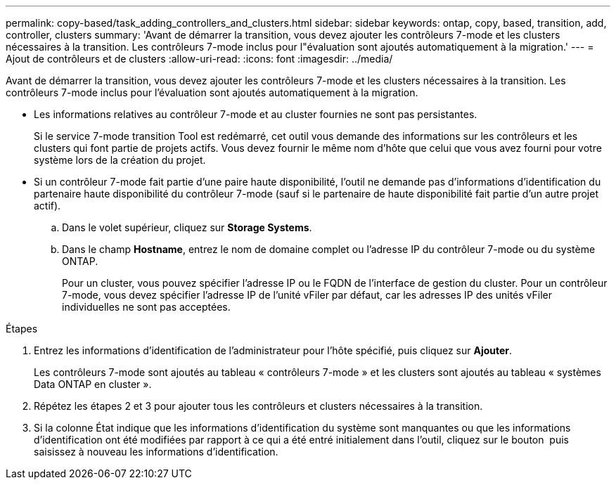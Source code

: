 ---
permalink: copy-based/task_adding_controllers_and_clusters.html 
sidebar: sidebar 
keywords: ontap, copy, based, transition, add, controller, clusters 
summary: 'Avant de démarrer la transition, vous devez ajouter les contrôleurs 7-mode et les clusters nécessaires à la transition. Les contrôleurs 7-mode inclus pour l"évaluation sont ajoutés automatiquement à la migration.' 
---
= Ajout de contrôleurs et de clusters
:allow-uri-read: 
:icons: font
:imagesdir: ../media/


[role="lead"]
Avant de démarrer la transition, vous devez ajouter les contrôleurs 7-mode et les clusters nécessaires à la transition. Les contrôleurs 7-mode inclus pour l'évaluation sont ajoutés automatiquement à la migration.

* Les informations relatives au contrôleur 7-mode et au cluster fournies ne sont pas persistantes.
+
Si le service 7-mode transition Tool est redémarré, cet outil vous demande des informations sur les contrôleurs et les clusters qui font partie de projets actifs. Vous devez fournir le même nom d'hôte que celui que vous avez fourni pour votre système lors de la création du projet.

* Si un contrôleur 7-mode fait partie d'une paire haute disponibilité, l'outil ne demande pas d'informations d'identification du partenaire haute disponibilité du contrôleur 7-mode (sauf si le partenaire de haute disponibilité fait partie d'un autre projet actif).
+
.. Dans le volet supérieur, cliquez sur *Storage Systems*.
.. Dans le champ *Hostname*, entrez le nom de domaine complet ou l'adresse IP du contrôleur 7-mode ou du système ONTAP.
+
Pour un cluster, vous pouvez spécifier l'adresse IP ou le FQDN de l'interface de gestion du cluster. Pour un contrôleur 7-mode, vous devez spécifier l'adresse IP de l'unité vFiler par défaut, car les adresses IP des unités vFiler individuelles ne sont pas acceptées.





.Étapes
. Entrez les informations d'identification de l'administrateur pour l'hôte spécifié, puis cliquez sur *Ajouter*.
+
Les contrôleurs 7-mode sont ajoutés au tableau « contrôleurs 7-mode » et les clusters sont ajoutés au tableau « systèmes Data ONTAP en cluster ».

. Répétez les étapes 2 et 3 pour ajouter tous les contrôleurs et clusters nécessaires à la transition.
. Si la colonne État indique que les informations d'identification du système sont manquantes ou que les informations d'identification ont été modifiées par rapport à ce qui a été entré initialement dans l'outil, cliquez sur le bouton image:../media/edit_schedule.gif[""] puis saisissez à nouveau les informations d'identification.

